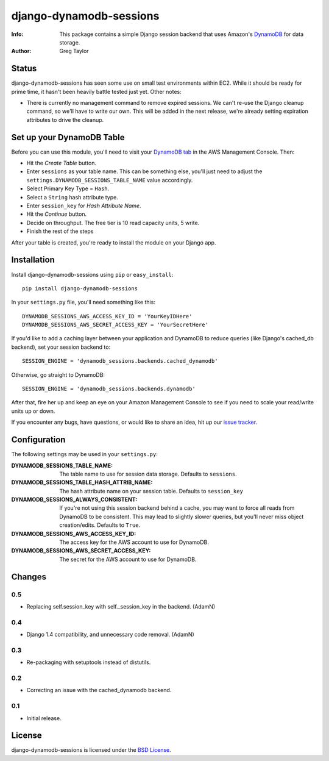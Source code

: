 django-dynamodb-sessions
========================

:Info: This package contains a simple Django session backend that uses
       Amazon's `DynamoDB`_ for data storage.
:Author: Greg Taylor

.. _DynamoDB: http://aws.amazon.com/dynamodb/

Status
------

django-dynamodb-sessions has seen some use on small test environments within
EC2. While it should be ready for prime time, it hasn't been heavily battle
tested just yet. Other notes:

* There is currently no management command to remove expired sessions. We
  can't re-use the Django cleanup command, so we'll have to write our own.
  This will be added in the next release, we're already setting expiration
  attributes to drive the cleanup.

Set up your DynamoDB Table
--------------------------

Before you can use this module, you'll need to visit your `DynamoDB tab`_
in the AWS Management Console. Then:

* Hit the *Create Table* button.
* Enter ``sessions`` as your table name. This can be something else, you'll
  just need to adjust the ``settings.DYNAMODB_SESSIONS_TABLE_NAME`` value
  accordingly.
* Select Primary Key Type = ``Hash``.
* Select a ``String`` hash attribute type.
* Enter ``session_key`` for *Hash Attribute Name*.
* Hit the *Continue* button.
* Decide on throughput. The free tier is 10 read capacity units, 5 write.
* Finish the rest of the steps

After your table is created, you're ready to install the module on your
Django app.

.. _DynamoDB tab: https://console.aws.amazon.com/dynamodb/home

Installation
-------------

Install django-dynamodb-sessions using ``pip`` or ``easy_install``::

    pip install django-dynamodb-sessions

In your ``settings.py`` file, you'll need something like this::

    DYNAMODB_SESSIONS_AWS_ACCESS_KEY_ID = 'YourKeyIDHere'
    DYNAMODB_SESSIONS_AWS_SECRET_ACCESS_KEY = 'YourSecretHere'

If you'd like to add a caching layer between your application and DynamoDB
to reduce queries (like Django's cached_db backend), set your session
backend to::

    SESSION_ENGINE = 'dynamodb_sessions.backends.cached_dynamodb'

Otherwise, go straight to DynamoDB::

    SESSION_ENGINE = 'dynamodb_sessions.backends.dynamodb'

After that, fire her up and keep an eye on your Amazon Management Console
to see if you need to scale your read/write units up or down.

If you encounter any bugs, have questions, or would like to share an idea,
hit up our `issue tracker`_.

.. _Boto: https://github.com/boto/boto
.. _issue tracker: https://github.com/gtaylor/django-dynamodb-sessions/issues

Configuration
-------------

The following settings may be used in your ``settings.py``:

:DYNAMODB_SESSIONS_TABLE_NAME: The table name to use for session data storage.
                               Defaults to ``sessions``.
:DYNAMODB_SESSIONS_TABLE_HASH_ATTRIB_NAME: The hash attribute name on your
                                           session table. Defaults
                                           to ``session_key``
:DYNAMODB_SESSIONS_ALWAYS_CONSISTENT: If you're not using this session backend
                                      behind a cache, you may want to force all
                                      reads from DynamoDB to be consistent.
                                      This may lead to slightly slower queries,
                                      but you'll never miss object
                                      creation/edits. Defaults to ``True``.
:DYNAMODB_SESSIONS_AWS_ACCESS_KEY_ID: The access key for the AWS account
                                      to use for DynamoDB.
:DYNAMODB_SESSIONS_AWS_SECRET_ACCESS_KEY: The secret for the AWS account
                                          to use for DynamoDB.

Changes
-------

0.5
^^^

* Replacing self.session_key with self._session_key in the backend. (AdamN)

0.4
^^^

* Django 1.4 compatibility, and unnecessary code removal. (AdamN)

0.3
^^^

* Re-packaging with setuptools instead of distutils.

0.2
^^^

* Correcting an issue with the cached_dynamodb backend.

0.1
^^^

* Initial release.

License
-------

django-dynamodb-sessions is licensed under the `BSD License`_.

.. _BSD License: https://github.com/gtaylor/django-dynamodb-sessions/blob/master/LICENSE